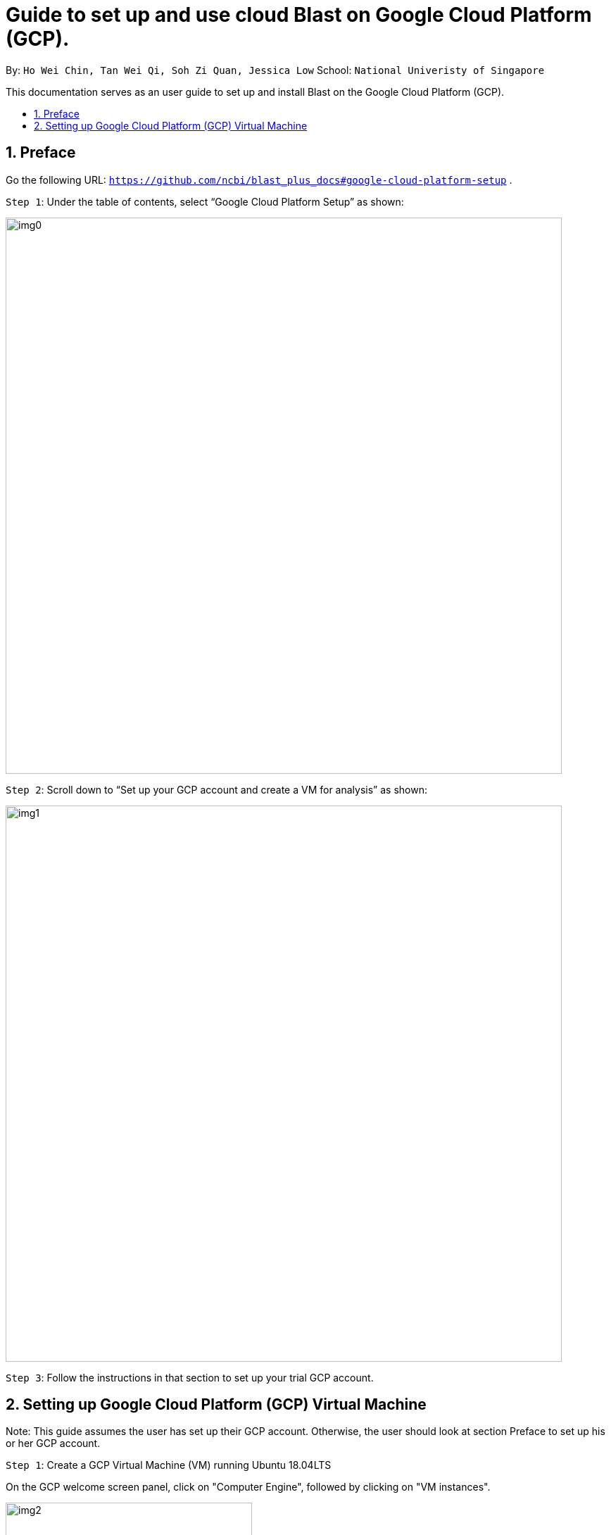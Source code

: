 = Guide to set up and use cloud Blast on Google Cloud Platform (GCP). 
:site-section: UserGuide
:toc:
:toc-title:
:toc-placement: preamble
:sectnums:
:imagesDir: images
:stylesDir: stylesheets
:xrefstyle: full
:experimental:
ifdef::env-github[]
:tip-caption: :bulb:
:note-caption: :information_source:
endif::[]

By: `Ho Wei Chin, Tan Wei Qi, Soh Zi Quan, Jessica Low` School: `National Univeristy of Singapore`

This documentation serves as an user guide to set up and install Blast on the Google Cloud Platform (GCP).

== Preface

Go the following URL: `https://github.com/ncbi/blast_plus_docs#google-cloud-platform-setup` .

`Step 1`: Under the table of contents, select “Google Cloud Platform Setup” as shown:

image::img0.PNG[width="790"]

`Step 2`: Scroll down to “Set up your GCP account and create a VM for analysis” as shown:

image::img1.PNG[width="790"]

`Step 3`: Follow the instructions in that section to set up your trial GCP account.

== Setting up Google Cloud Platform (GCP) Virtual Machine

Note: This guide assumes the user has set up their GCP account. Otherwise, the user should look at section Preface to set up his or her GCP account.

`Step 1`: Create a GCP Virtual Machine (VM) running Ubuntu 18.04LTS

On the GCP welcome screen panel, click on "Computer Engine", followed by clicking on "VM instances".

image::img2.PNG[width="350", height="350"]

1. Click on the blue "CREATE" buton on the top bar.
2. Fill up the sections with the parameters as shown in the image below, and an estimated cost will be displayed at the right side.
(Note that creating a VM in the same region as storage can provide a better performance.)
3. Finally, click on the blue "CREATE" button at the bottom, which will create and start the VM.

image::img3.PNG[width="790", height="800"]


If you are met with any problems, detailed instructions for creating a GCP account and lauching VM can be found at this link here: `https://cloud.google.com/compute/docs/quickstart-linux`.

`Step 2`: Accessing a GCP VM from a local machine

Upon successful creation of the GCP VM, we must access it from out local computer via SSH. This is done by clicking on the "SSH" button under the "Connect" column.

image::img4.PNG[width="790"]

Now the command shell should be running and you are ready to proceed. **Remember to stop the VM by running the command `sudo shutdown -h now` to prevent incurring additional cost.** You can start the VM again by connecting through SSH.

commands eg:

1. `sudo hi`

2. `rm hi`
